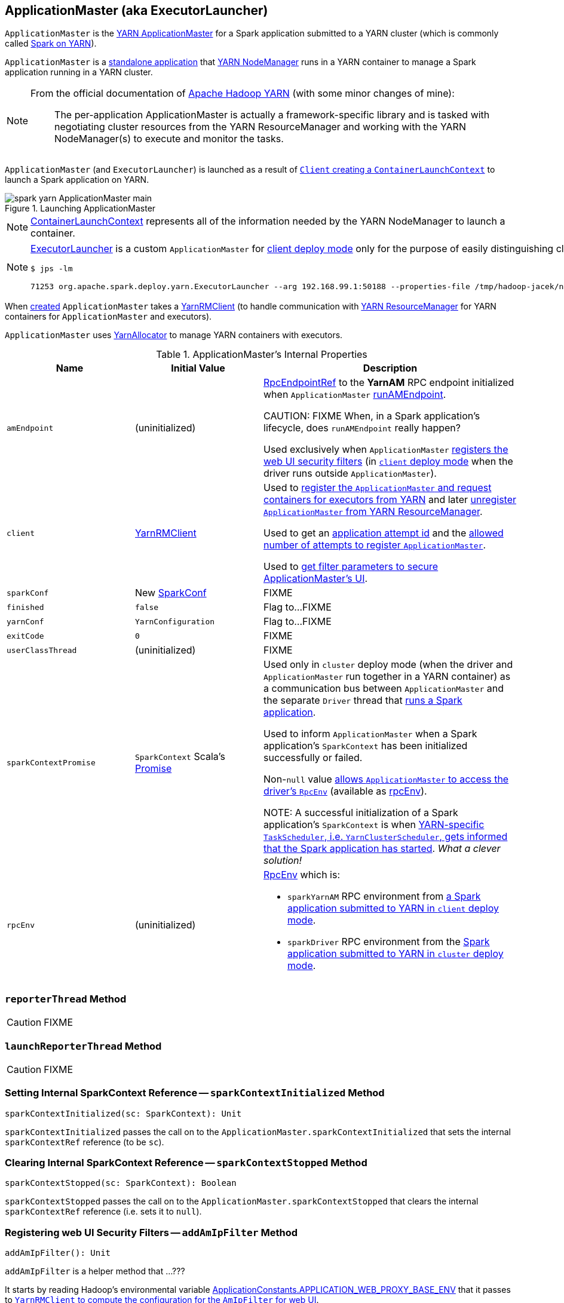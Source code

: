 == [[ApplicationMaster]] ApplicationMaster (aka ExecutorLauncher)

`ApplicationMaster` is the link:spark-yarn-introduction.adoc#ApplicationMaster[YARN ApplicationMaster] for a Spark application submitted to a YARN cluster (which is commonly called link:README.adoc[Spark on YARN]).

`ApplicationMaster` is a <<main, standalone application>> that link:spark-yarn-introduction.adoc#NodeManager[YARN NodeManager] runs in a YARN container to manage a Spark application running in a YARN cluster.

[NOTE]
====
From the official documentation of http://hadoop.apache.org/docs/current/hadoop-yarn/hadoop-yarn-site/YARN.html[Apache Hadoop YARN] (with some minor changes of mine):

> The per-application ApplicationMaster is actually a framework-specific library and is tasked with negotiating cluster resources from the YARN ResourceManager and working with the YARN NodeManager(s) to execute and monitor the tasks.
====

`ApplicationMaster` (and `ExecutorLauncher`) is launched as a result of link:spark-yarn-client.adoc#createContainerLaunchContext[`Client` creating a `ContainerLaunchContext`] to launch a Spark application on YARN.

.Launching ApplicationMaster
image::../images/spark-yarn-ApplicationMaster-main.png[align="center"]

NOTE: https://hadoop.apache.org/docs/current/api/org/apache/hadoop/yarn/api/records/ContainerLaunchContext.html[ContainerLaunchContext] represents all of the information needed by the YARN NodeManager to launch a container.

[NOTE]
====
<<ExecutorLauncher, ExecutorLauncher>> is a custom `ApplicationMaster` for link:../spark-deploy-mode.adoc#client[client deploy mode] only for the purpose of easily distinguishing client and cluster deploy modes when using `ps` or `jps`.

[options="wrap"]
----
$ jps -lm

71253 org.apache.spark.deploy.yarn.ExecutorLauncher --arg 192.168.99.1:50188 --properties-file /tmp/hadoop-jacek/nm-local-dir/usercache/jacek/appcache/.../__spark_conf__/__spark_conf__.properties
----
====

When <<creating-instance, created>> `ApplicationMaster` takes a <<client, YarnRMClient>> (to handle communication with link:spark-yarn-introduction.adoc#ResourceManager[YARN ResourceManager] for YARN containers for `ApplicationMaster` and executors).

`ApplicationMaster` uses <<allocator, YarnAllocator>> to manage YARN containers with executors.

[[internal-properties]]
.ApplicationMaster's Internal Properties
[cols="1,1,2",options="header",width="100%"]
|===
| Name
| Initial Value
| Description

| [[amEndpoint]] `amEndpoint`
| (uninitialized)
| link:../spark-RpcEndpointRef.adoc[RpcEndpointRef] to the *YarnAM* RPC endpoint initialized when `ApplicationMaster` <<runAMEndpoint, runAMEndpoint>>.

CAUTION: FIXME When, in a Spark application's lifecycle, does `runAMEndpoint` really happen?

Used exclusively when `ApplicationMaster` <<addAmIpFilter, registers the web UI security filters>> (in <<isClusterMode, `client` deploy mode>> when the driver runs outside `ApplicationMaster`).

| [[client]] `client`
| link:spark-yarn-yarnrmclient.adoc[YarnRMClient]
| Used to <<registerAM, register the `ApplicationMaster` and request containers for executors from YARN>> and later <<unregister, unregister `ApplicationMaster` from YARN ResourceManager>>.

Used to get an <<getAttemptId, application attempt id>> and the link:spark-yarn-yarnrmclient.adoc#getMaxRegAttempts[allowed number of attempts to register `ApplicationMaster`].

Used to <<addAmIpFilter, get filter parameters to secure ApplicationMaster's UI>>.

| [[sparkConf]] `sparkConf`
| New link:../spark-configuration.adoc[SparkConf]
| FIXME

| [[finished]] `finished`
| `false`
| Flag to...FIXME

| [[yarnConf]] `yarnConf`
| `YarnConfiguration`
| Flag to...FIXME

| [[exitCode]] `exitCode`
| `0`
| FIXME

| [[userClassThread]] `userClassThread`
| (uninitialized)
| FIXME

| [[sparkContextPromise]] `sparkContextPromise`
| `SparkContext` Scala's link:++http://www.scala-lang.org/api/current/scala/concurrent/Promise$.html++[Promise]
| Used only in `cluster` deploy mode (when the driver and `ApplicationMaster` run together in a YARN container) as a communication bus between `ApplicationMaster` and the separate `Driver` thread that <<startUserApplication, runs a Spark application>>.

Used to inform `ApplicationMaster` when a Spark application's `SparkContext` has been initialized successfully or failed.

Non-``null`` value <<runDriver, allows `ApplicationMaster` to access the driver's `RpcEnv`>> (available as <<rpcEnv, rpcEnv>>).

NOTE: A successful initialization of a Spark application's `SparkContext` is when link:spark-yarn-yarnclusterscheduler.adoc#postStartHook[YARN-specific `TaskScheduler`, i.e. `YarnClusterScheduler`, gets informed that the Spark application has started]. _What a clever solution!_

| [[rpcEnv]] `rpcEnv`
| (uninitialized)
a| link:spark-rpc.adoc[RpcEnv] which is:

* `sparkYarnAM` RPC environment from <<runExecutorLauncher-sparkYarnAM, a Spark application submitted to YARN in `client` deploy mode>>.

* `sparkDriver` RPC environment from the <<runDriver-rpcEnv, Spark application submitted to YARN in `cluster` deploy mode>>.

|===

=== [[reporterThread]] `reporterThread` Method

CAUTION: FIXME

=== [[launchReporterThread]] `launchReporterThread` Method

CAUTION: FIXME

=== [[sparkContextInitialized]] Setting Internal SparkContext Reference -- `sparkContextInitialized` Method

[source, scala]
----
sparkContextInitialized(sc: SparkContext): Unit
----

`sparkContextInitialized` passes the call on to the `ApplicationMaster.sparkContextInitialized` that sets the internal `sparkContextRef` reference (to be `sc`).

=== [[sparkContextStopped]] Clearing Internal SparkContext Reference -- `sparkContextStopped` Method

[source, scala]
----
sparkContextStopped(sc: SparkContext): Boolean
----

`sparkContextStopped` passes the call on to the `ApplicationMaster.sparkContextStopped` that clears the internal `sparkContextRef` reference (i.e. sets it to `null`).

=== [[addAmIpFilter]] Registering web UI Security Filters -- `addAmIpFilter` Method

[source, scala]
----
addAmIpFilter(): Unit
----

`addAmIpFilter` is a helper method that ...???

It starts by reading Hadoop's environmental variable https://hadoop.apache.org/docs/current/api/org/apache/hadoop/yarn/api/ApplicationConstants.html#APPLICATION_WEB_PROXY_BASE_ENV[ApplicationConstants.APPLICATION_WEB_PROXY_BASE_ENV] that it passes to link:spark-yarn-yarnrmclient.adoc#getAmIpFilterParams[`YarnRMClient` to compute the configuration for the `AmIpFilter` for web UI].

In cluster deploy mode (when `ApplicationMaster` runs with web UI), it sets `spark.ui.filters` system property as `org.apache.hadoop.yarn.server.webproxy.amfilter.AmIpFilter`. It also sets system properties from the key-value configuration of `AmIpFilter` (computed earlier) as `spark.org.apache.hadoop.yarn.server.webproxy.amfilter.AmIpFilter.param.[key]` being `[value]`.

In client deploy mode (when `ApplicationMaster` runs on another JVM or even host than web UI), it simply sends a `AddWebUIFilter` to `ApplicationMaster` (namely to link:spark-yarn-AMEndpoint.adoc[AMEndpoint RPC Endpoint]).

=== [[finish]] `finish` Method

CAUTION: FIXME

=== [[allocator]] allocator Internal Reference to YarnAllocator

`allocator` is the internal reference to link:spark-yarn-YarnAllocator.adoc[YarnAllocator] that `ApplicationMaster` uses to request new or release outstanding containers for executors.

`allocator` is link:spark-yarn-yarnrmclient.adoc#register[created] when <<registerAM, `ApplicationMaster` is registered>> (using the internal <<client, YarnRMClient reference>>).

=== [[main]] Launching ApplicationMaster Standalone Application -- `main` Method

`ApplicationMaster` is started as a standalone application inside a YARN container on a node.

NOTE: `ApplicationMaster` standalone application is launched as a result of link:spark-yarn-client.adoc#createContainerLaunchContext[sending a `ContainerLaunchContext` request] to launch `ApplicationMaster` for a Spark application to YARN ResourceManager.

.Submitting ApplicationMaster to YARN NodeManager
image::../images/spark-yarn-ApplicationMaster-client-submitApplication.png[align="center"]

When executed, `main` first parses <<command-line-parameters, command-line parameters>> and then uses link:../spark-SparkHadoopUtil.adoc#runAsSparkUser[SparkHadoopUtil.runAsSparkUser] to run the main code with a Hadoop `UserGroupInformation` as a thread local variable (distributed to child threads) for authenticating HDFS and YARN calls.

[TIP]
====
Enable `DEBUG` logging level for `org.apache.spark.deploy.SparkHadoopUtil` logger to see what happens inside.

Add the following line to `conf/log4j.properties`:

```
log4j.logger.org.apache.spark.deploy.SparkHadoopUtil=DEBUG
```

Refer to link:../spark-logging.adoc[Logging].
====

You should see the following message in the logs:

```
DEBUG running as user: [user]
```

link:../spark-SparkHadoopUtil.adoc#runAsSparkUser[SparkHadoopUtil.runAsSparkUser] function executes a block that <<creating-instance, creates a `ApplicationMaster`>> (passing the <<ApplicationMasterArguments, ApplicationMasterArguments>> instance and a new link:spark-yarn-yarnrmclient.adoc[YarnRMClient]) and then <<run, runs>> it.

=== [[run]] Running ApplicationMaster -- `run` Method

[source, scala]
----
run(): Int
----

`run` reads the <<getAttemptId, application attempt id>>.

(only <<isClusterMode, in `cluster` deploy mode>>) `run` sets <<cluster-mode-settings, `cluster` deploy mode-specific settings>> and sets the application attempt id (from YARN).

`run` sets a `CallerContext` for `APPMASTER`.

CAUTION: FIXME Why is `CallerContext` required? It's only executed when `hadoop.caller.context.enabled` is enabled and `org.apache.hadoop.ipc.CallerContext` class is on CLASSPATH.

You should see the following INFO message in the logs:

```
INFO ApplicationAttemptId: [appAttemptId]
```

`run` creates a Hadoop https://hadoop.apache.org/docs/current/api/org/apache/hadoop/fs/FileSystem.html[FileSystem] (using the internal <<yarnConf, YarnConfiguration>>).

`run` registers the <<shutdown-hook, cleanup shutdown hook>>.

`run` creates a link:../spark-security.adoc#SecurityManager[SecurityManager].

(only when link:spark-yarn-settings.adoc#spark.yarn.credentials.file[spark.yarn.credentials.file] is defined) `run` link:spark-yarn-ConfigurableCredentialManager.adoc#creating-instance[creates a `ConfigurableCredentialManager`] to link:spark-yarn-ConfigurableCredentialManager.adoc#credentialRenewer[get a `AMCredentialRenewer`] and schedules login from keytab.

CAUTION: FIXME Security stuff begs for more details.

In the end, `run` registers `ApplicationMaster` (with YARN ResourceManager) for the Spark application -- either calling <<runDriver, runDriver>> (in <<isClusterMode, `cluster` deploy mode>>) or <<runExecutorLauncher, runExecutorLauncher>> (for `client` deploy mode).

`run` exits with <<exitCode, `0` exit code>>.

In case of an exception, you should see the following ERROR message in the logs and `run` <<finish, finishes>> with `FAILED` final application status.

```
ERROR Uncaught exception: [exception]
```

NOTE: `run` is used exclusively when `ApplicationMaster` is <<main, launched as a standalone application>> (inside a YARN container on a YARN cluster).

=== [[runExecutorLauncher]] Creating sparkYarnAM RPC Environment and Registering ApplicationMaster with YARN ResourceManager (Client Deploy Mode) -- `runExecutorLauncher` Internal Method

[source, scala]
----
runExecutorLauncher(securityMgr: SecurityManager): Unit
----

[[runExecutorLauncher-sparkYarnAM]]
`runExecutorLauncher` link:../spark-rpc.adoc#create[creates `sparkYarnAM` RPC environment] (on link:spark-yarn-settings.adoc#spark.yarn.am.port[spark.yarn.am.port] port, the internal <<sparkConf, SparkConf>> and `clientMode` enabled).

[TIP]
====
Read the note in link:../spark-rpc.adoc#create[Creating RpcEnv] to learn the meaning of `clientMode` input argument.

`clientMode` is enabled for so-called a client-mode `ApplicationMaster` which is when a Spark application is submitted to YARN in link:../spark-deploy-mode.adoc#client[`client` deploy mode].
====

`runExecutorLauncher` then <<waitForSparkDriver, waits until the driver accepts connections and creates `RpcEndpointRef` to communicate>>.

`runExecutorLauncher` <<addAmIpFilter, registers web UI security filters>>.

CAUTION: FIXME Why is this needed? `addAmIpFilter`

In the end, `runExecutorLauncher` <<registerAM, registers `ApplicationMaster` with YARN ResourceManager and requests resources>> and then pauses until <<reporterThread, reporterThread>> finishes.

NOTE: `runExecutorLauncher` is used exclusively when <<run, `ApplicationMaster` is started>> in <<isClusterMode, `client` deploy mode>>.

=== [[runDriver]] Running Spark Application's Driver and Registering ApplicationMaster with YARN ResourceManager (Cluster Deploy Mode) -- `runDriver` Internal Method

[source, scala]
----
runDriver(securityMgr: SecurityManager): Unit
----

`runDriver` starts a Spark application on a <<userClassThread, separate thread>>, registers `YarnAM` endpoint in the application's `RpcEnv` followed by registering `ApplicationMaster` with YARN ResourceManager. In the end, `runDriver` waits for the Spark application to finish.

Internally, `runDriver` <<addAmIpFilter, registers web UI security filters>> and <<startUserApplication, starts a Spark application>> (on a <<userClassThread, separate Thread>>).

You should see the following INFO message in the logs:

```
INFO Waiting for spark context initialization...
```

[[runDriver-rpcEnv]]
`runDriver` waits link:spark-yarn-settings.adoc#spark.yarn.am.waitTime[spark.yarn.am.waitTime] time till the Spark application's link:../spark-sparkcontext.adoc[SparkContext] is available and accesses the link:../spark-rpc.adoc[current `RpcEnv`] (and saves it as the internal <<rpcEnv, rpcEnv>>).

NOTE: `runDriver` uses link:../spark-sparkenv.adoc#rpcEnv[`SparkEnv` to access the current `RpcEnv`] that the link:../spark-sparkcontext.adoc#env[Spark application's `SparkContext` manages].

`runDriver` <<runAMEndpoint, creates `RpcEndpointRef` to the driver's `YarnScheduler` endpoint and registers `YarnAM` endpoint>> (using link:../spark-driver.adoc#spark_driver_host[spark.driver.host] and link:../spark-driver.adoc#spark_driver_port[spark.driver.port] properties for the driver's host and port and `isClusterMode` enabled).

`runDriver` <<registerAM, registers `ApplicationMaster` with YARN ResourceManager and requests cluster resources>> (using the Spark application's <<rpcEnv, RpcEnv>>, the driver's RPC endpoint reference, `webUrl` if web UI is enabled and the input `securityMgr`).

`runDriver` pauses until the Spark application finishes.

NOTE: `runDriver` uses Java's link:https://docs.oracle.com/javase/8/docs/api/java/lang/Thread.html#join--[Thread.join] on the internal <<userClassThread, Thread>> reference to the Spark application running on it.

If the Spark application has not started in link:spark-yarn-settings.adoc#spark.yarn.am.waitTime[spark.yarn.am.waitTime] time, `runDriver` reports a `IllegalStateException`:

```
SparkContext is null but app is still running!
```

If `TimeoutException` is reported while waiting for the Spark application to start, you should see the following ERROR message in the logs and `runDriver` <<finish, finishes>> with `FAILED` final application status and the error code `13`.

```
ERROR SparkContext did not initialize after waiting for [spark.yarn.am.waitTime] ms. Please check earlier log output for errors. Failing the application.
```

NOTE: `runDriver` is used exclusively when <<run, `ApplicationMaster` is started>> in <<isClusterMode, `cluster` deploy mode>>.

=== [[startUserApplication]] Starting Spark Application (in Separate Driver Thread) -- `startUserApplication` Method

[source, scala]
----
startUserApplication(): Thread
----

`startUserApplication` starts a Spark application as a separate `Driver` thread.

Internally, when `startUserApplication` is executed, you should see the following INFO message in the logs:

```
INFO Starting the user application in a separate Thread
```

`startUserApplication` takes the link:spark-yarn-client.adoc#getUserClasspath[user-specified jars] and maps them to use the `file:` protocol.

`startUserApplication` then creates a class loader to load the main class of the Spark application given the link:spark-yarn-client.adoc#isUserClassPathFirst[precedence of the Spark system jars and the user-specified jars].

`startUserApplication` works on custom configurations for Python and R applications (which I don't bother including here).

`startUserApplication` loads the main class (using the custom class loader created above with the user-specified jars) and creates a reference to the `main` method.

NOTE: The main class is specified as `userClass` in <<ApplicationMasterArguments, ApplicationMasterArguments>> when <<creating-instance, `ApplicationMaster` was created>>.

`startUserApplication` starts a Java https://docs.oracle.com/javase/8/docs/api/java/lang/Thread.html[Thread] (with the name *Driver*) that invokes the `main` method (with the application arguments from `userArgs` from <<ApplicationMasterArguments, ApplicationMasterArguments>>). The `Driver` thread uses the internal <<sparkContextPromise, sparkContextPromise>> to <<runDriver, notify `ApplicationMaster`>> about the execution status of the `main` method (success or failure).

When the main method (of the Spark application) finishes successfully, the `Driver` thread will <<finish, finish>> with `SUCCEEDED` final application status and code status `0` and you should see the following DEBUG message in the logs:

```
DEBUG Done running users class
```

Any exceptions in the `Driver` thread are reported with corresponding ERROR message in the logs, `FAILED` final application status, appropriate code status.

```
// SparkUserAppException
ERROR User application exited with status [exitCode]

// non-SparkUserAppException
ERROR User class threw exception: [cause]
```

NOTE: A Spark application's exit codes are passed directly to <<finish, finish `ApplicationMaster`>> and recorded as <<exitCode, exitCode>> for future reference.

NOTE: `startUserApplication` is used exclusively when `ApplicationMaster` <<runDriver, runs a Spark application's driver and registers itself with YARN ResourceManager>> for `cluster` deploy mode.

=== [[registerAM]] Registering ApplicationMaster with YARN ResourceManager and Requesting Cluster Resources -- `registerAM` Internal Method

[source, scala]
----
registerAM(
  _sparkConf: SparkConf,
  _rpcEnv: RpcEnv,
  driverRef: RpcEndpointRef,
  uiAddress: String,
  securityMgr: SecurityManager): Unit
----

.Registering ApplicationMaster with YARN ResourceManager
image::../images/spark-yarn-ApplicationMaster-registerAM.png[align="center"]

Internally, `registerAM` first takes the application and attempt ids, and creates the URL of link:../spark-history-server.adoc[Spark History Server] for the Spark application, i.e. `[address]/history/[appId]/[attemptId]`, by link:../spark-SparkHadoopUtil.adoc#substituteHadoopVariables[substituting Hadoop variables] (using the internal <<yarnConf, YarnConfiguration>>) in the optional link:spark-yarn-settings.adoc#spark.yarn.historyServer.address[spark.yarn.historyServer.address] setting.

`registerAM` then creates a link:../spark-rpc.adoc#RpcEndpointAddress[RpcEndpointAddress] for the driver's link:../spark-scheduler-backends-CoarseGrainedSchedulerBackend.adoc#CoarseGrainedScheduler[CoarseGrainedScheduler RPC endpoint] available at link:../spark-driver.adoc#spark.driver.host[spark.driver.host] and link:../spark-driver.adoc#spark.driver.port[spark.driver.port].

`registerAM` link:spark-yarn-ExecutorRunnable.adoc#launchContextDebugInfo[logs the YARN launch context for executors] (with link:../spark-executor.adoc#spark.executor.memory[spark.executor.memory], link:../spark-executor.adoc#spark.executor.cores[spark.executor.cores] and dummy `<executorId>` and `<hostname>`)

`registerAM` requests link:spark-yarn-yarnrmclient.adoc#register[`YarnRMClient` to register `ApplicationMaster`] (with YARN ResourceManager) and the internal <<allocator, YarnAllocator>> to link:spark-yarn-YarnAllocator.adoc#allocateResources[allocate required cluster resources] (given hints about where to allocate containers to be as close to the data as possible).

NOTE: `registerAM` uses `YarnRMClient` that was given when <<creating-instance, `ApplicationManager` was created>>.

In the end, `registerAM` <<launchReporterThread, launches reporter thread>>.

NOTE: `registerAM` is used when `ApplicationMaster` runs a Spark application in <<runDriver, `cluster` deploy mode>> and <<runExecutorLauncher, `client` deploy mode>>.

=== [[command-line-parameters]][[ApplicationMasterArguments]] Command-Line Parameters -- `ApplicationMasterArguments` class

`ApplicationMaster` uses `ApplicationMasterArguments` class to handle command-line parameters.

`ApplicationMasterArguments` is created right after <<main, main>> method has been executed for `args` command-line parameters.

It accepts the following command-line parameters:

* `--jar JAR_PATH` -- the path to the Spark application's JAR file
* `--class CLASS_NAME` -- the name of the Spark application's main class
* `--arg ARG` -- an argument to be passed to the Spark application's main class. There can be multiple `--arg` arguments that are passed in order.
* `--properties-file FILE` -- the path to a custom Spark properties file.
* `--primary-py-file FILE` -- the main Python file to run.
* `--primary-r-file FILE` -- the main R file to run.

When an unsupported parameter is found the following message is printed out to standard error output and `ApplicationMaster` exits with the exit code `1`.

```
Unknown/unsupported param [unknownParam]

Usage: org.apache.spark.deploy.yarn.ApplicationMaster [options]
Options:
  --jar JAR_PATH       Path to your application's JAR file
  --class CLASS_NAME   Name of your application's main class
  --primary-py-file    A main Python file
  --primary-r-file     A main R file
  --arg ARG            Argument to be passed to your application's main class.
                       Multiple invocations are possible, each will be passed in order.
  --properties-file FILE Path to a custom Spark properties file.
```

=== [[creating-instance]] Creating ApplicationMaster Instance

.ApplicationMaster's Dependencies
image::../images/spark-yarn-ApplicationMaster.png[align="center"]

When creating an instance of `ApplicationMaster` it requires <<ApplicationMasterArguments, ApplicationMasterArguments>> and link:spark-yarn-yarnrmclient.adoc[YarnRMClient].

It instantiates link:spark-configuration.adoc[SparkConf] and Hadoop's `YarnConfiguration` (using link:../spark-SparkHadoopUtil.adoc#newConfiguration[SparkHadoopUtil.newConfiguration]).

It assumes link:spark-deploy-mode.adoc#cluster[cluster deploy mode] when <<command-line-parameters, `--class` was specified>>.

It computes the internal `maxNumExecutorFailures` using the optional link:spark-yarn-settings.adoc#spark.yarn.max.executor.failures[spark.yarn.max.executor.failures] if set. Otherwise, it is twice link:spark-executor.adoc#spark_executor_instances[spark.executor.instances] or link:spark-dynamic-allocation.adoc#spark_dynamicAllocation_maxExecutors[spark.dynamicAllocation.maxExecutors] (with dynamic allocation enabled) with the minimum of `3`.

It reads `yarn.am.liveness-monitor.expiry-interval-ms` (default: `120000`) from YARN to set the heartbeat interval. It is set to the minimum of the half of the YARN setting or link:spark-yarn-settings.adoc#spark.yarn.scheduler.heartbeat.interval-ms[spark.yarn.scheduler.heartbeat.interval-ms] with the minimum of `0`.

`initialAllocationInterval` is set to the minimum of the heartbeat interval or link:spark-yarn-settings.adoc#spark.yarn.scheduler.initial-allocation.interval[spark.yarn.scheduler.initial-allocation.interval].

It then <<localResources, loads the localized files>> (as set by the client).

CAUTION: FIXME Who's the client?

=== [[localResources]] `localResources` Property

When <<creating-instance, `ApplicationMaster` is instantiated>>, it computes internal `localResources` collection of YARN's https://hadoop.apache.org/docs/current/api/org/apache/hadoop/yarn/api/records/LocalResource.html[LocalResource] by name based on the internal `spark.yarn.cache.*` configuration settings.

[source, scala]
----
localResources: Map[String, LocalResource]
----

You should see the following INFO message in the logs:

```
INFO ApplicationMaster: Preparing Local resources
```

It starts by reading the internal Spark configuration settings (that were earlier set when link:spark-yarn-client.adoc#prepareLocalResources[`Client` prepared local resources to distribute]):

* link:spark-yarn-settings.adoc#spark.yarn.cache.filenames[spark.yarn.cache.filenames]
* link:spark-yarn-settings.adoc#spark.yarn.cache.sizes[spark.yarn.cache.sizes]
* link:spark-yarn-settings.adoc#spark.yarn.cache.timestamps[spark.yarn.cache.timestamps]
* link:spark-yarn-settings.adoc#spark.yarn.cache.visibilities[spark.yarn.cache.visibilities]
* link:spark-yarn-settings.adoc#spark.yarn.cache.types[spark.yarn.cache.types]

For each file name in link:spark-yarn-settings.adoc#spark.yarn.cache.filenames[spark.yarn.cache.filenames] it maps link:spark-yarn-settings.adoc#spark.yarn.cache.types[spark.yarn.cache.types] to an appropriate YARN's https://hadoop.apache.org/docs/current/api/org/apache/hadoop/yarn/api/records/LocalResourceType.html[LocalResourceType] and creates a new YARN https://hadoop.apache.org/docs/current/api/org/apache/hadoop/yarn/api/records/LocalResource.html[LocalResource].

NOTE: https://hadoop.apache.org/docs/current/api/org/apache/hadoop/yarn/api/records/LocalResource.html[LocalResource] represents a local resource required to run a container.

If link:spark-yarn-settings.adoc#spark.yarn.cache.confArchive[spark.yarn.cache.confArchive] is set, it is added to `localResources` as https://hadoop.apache.org/docs/current/api/org/apache/hadoop/yarn/api/records/LocalResourceType.html#ARCHIVE[ARCHIVE] resource type and https://hadoop.apache.org/docs/current/api/org/apache/hadoop/yarn/api/records/LocalResourceVisibility.html#PRIVATE[PRIVATE] visibility.

NOTE: link:spark-yarn-settings.adoc#spark.yarn.cache.confArchive[spark.yarn.cache.confArchive] is set when link:spark-yarn-client.adoc#prepareLocalResources[`Client` prepares local resources].

NOTE: `ARCHIVE` is an archive file that is automatically unarchived by the NodeManager.

NOTE: `PRIVATE` visibility means to share a resource among all applications of the same user on the node.

Ultimately, it removes the cache-related settings from the link:spark-configuration.adoc[Spark configuration] and system properties.

You should see the following INFO message in the logs:

```
INFO ApplicationMaster: Prepared Local resources [resources]
```

=== [[cluster-mode-settings]] Cluster Mode Settings

When in <<isClusterMode, `cluster` deploy mode>>, `ApplicationMaster` sets the following system properties (in <<run, run>>):

* link:../spark-webui.adoc#spark.ui.port[spark.ui.port] to `0`
* link:../spark-configuration.adoc#spark.master[spark.master] as `yarn`
* link:../spark-deploy-mode.adoc#spark.submit.deployMode[spark.submit.deployMode] as `cluster`
* link:spark-yarn-settings.adoc#spark.yarn.app.id[spark.yarn.app.id] as YARN-specific application id

CAUTION: FIXME Why are the system properties required? Who's expecting them?

=== [[cluster-mode]][[isClusterMode]] `isClusterMode` Internal Flag

CAUTION: FIXME link:spark-yarn-client.adoc#isClusterMode[Since `org.apache.spark.deploy.yarn.ExecutorLauncher` is used for client deploy mode], the `isClusterMode` flag could be set there (not depending on `--class` which is correct yet not very obvious).

`isClusterMode` is an internal flag that is enabled (i.e. `true`) for link:../spark-deploy-mode.adoc#cluster[cluster mode].

Specifically, it says whether the main class of the Spark application (through <<command-line-parameters, `--class` command-line argument>>) was specified or not. That is how the developers decided to inform `ApplicationMaster` about being run in link:../spark-deploy-mode.adoc#cluster[cluster mode] when link:spark-yarn-client.adoc#createContainerLaunchContext[`Client` creates YARN's `ContainerLaunchContext`] (to launch the `ApplicationMaster` for a Spark application).

`isClusterMode` is used to set <<cluster-mode-settings, additional system properties>> in <<run, run>> and <<runDriver, runDriver>> (the flag is enabled) or <<runExecutorLauncher, runExecutorLauncher>> (when disabled).

Besides, `isClusterMode` controls the <<getDefaultFinalStatus, default final status of a Spark application>> being `FinalApplicationStatus.FAILED` (when the flag is enabled) or `FinalApplicationStatus.UNDEFINED`.

`isClusterMode` also controls whether to set system properties in <<addAmIpFilter, addAmIpFilter>> (when the flag is enabled) or <<addAmIpFilter, send a `AddWebUIFilter` instead>>.

=== [[unregister]] Unregistering ApplicationMaster from YARN ResourceManager -- `unregister` Method

`unregister` unregisters the `ApplicationMaster` for the Spark application from the link:spark-yarn-introduction.adoc#ResourceManager[YARN ResourceManager].

[source, scala]
----
unregister(status: FinalApplicationStatus, diagnostics: String = null): Unit
----

NOTE: It is called from the <<shutdown-hook, cleanup shutdown hook>> (that was registered in `ApplicationMaster` when it <<run, started running>>) and only when the application's final result is successful or it was the last attempt to run the application.

It first checks that the `ApplicationMaster` has not already been unregistered (using the internal `unregistered` flag). If so, you should see the following INFO message in the logs:

```
INFO ApplicationMaster: Unregistering ApplicationMaster with [status]
```

There can also be an optional diagnostic message in the logs:

```
(diag message: [msg])
```

The internal `unregistered` flag is set to be enabled, i.e. `true`.

It then requests link:spark-yarn-yarnrmclient.adoc#unregister[`YarnRMClient` to unregister].

=== [[shutdown-hook]] Cleanup Shutdown Hook

When <<run, `ApplicationMaster` starts running>>, it registers a shutdown hook that <<unregister, unregisters the Spark application from the YARN ResourceManager>> and <<cleanupStagingDir, cleans up the staging directory>>.

Internally, it checks the internal `finished` flag, and if it is disabled, it <<finish, marks the Spark application as failed with `EXIT_EARLY`>>.

If the internal `unregistered` flag is disabled, it <<unregister, unregisters the Spark application>> and <<cleanupStagingDir, cleans up the staging directory>> afterwards only when the final status of the ApplicationMaster's registration is `FinalApplicationStatus.SUCCEEDED` or the link:README.adoc#multiple-application-attempts[number of application attempts is more than allowed].

The shutdown hook runs after the SparkContext is shut down, i.e. the shutdown priority is one less than SparkContext's.

The shutdown hook is registered using Spark's own `ShutdownHookManager.addShutdownHook`.

=== [[ExecutorLauncher]] ExecutorLauncher

`ExecutorLauncher` comes with no extra functionality when compared to `ApplicationMaster`. It serves as a helper class to run `ApplicationMaster` under another class name in link:spark-deploy-mode.adoc#client[client deploy mode].

With the two different class names (pointing at the same class `ApplicationMaster`) you should be more successful to distinguish between `ExecutorLauncher` (which is really a `ApplicationMaster`) in link:spark-deploy-mode.adoc#client[client deploy mode] and the `ApplicationMaster` in link:spark-deploy-mode.adoc#cluster[cluster deploy mode] using tools like `ps` or `jps`.

NOTE: Consider `ExecutorLauncher` a `ApplicationMaster` for client deploy mode.

=== [[getAttemptId]] Obtain Application Attempt Id -- `getAttemptId` Method

[source, scala]
----
getAttemptId(): ApplicationAttemptId
----

`getAttemptId` returns YARN's `ApplicationAttemptId` (of the Spark application to which the container was assigned).

Internally, it queries YARN by means of link:spark-yarn-yarnrmclient.adoc#getAttemptId[YarnRMClient].

=== [[waitForSparkDriver]] Waiting Until Driver is Network-Accessible and Creating RpcEndpointRef to Communicate -- `waitForSparkDriver` Internal Method

[source, scala]
----
waitForSparkDriver(): RpcEndpointRef
----

`waitForSparkDriver` waits until the driver is network-accessible, i.e. accepts connections on a given host and port, and returns a `RpcEndpointRef` to the driver.

When executed, you should see the following INFO message in the logs:

```
INFO yarn.ApplicationMaster: Waiting for Spark driver to be reachable.
```

`waitForSparkDriver` takes the driver's host and port (using <<ApplicationMasterArguments, ApplicationMasterArguments>> passed in when <<creating-instance, `ApplicationMaster` was created>>).

CAUTION: FIXME `waitForSparkDriver` expects the driver's host and port as the 0-th element in `ApplicationMasterArguments.userArgs`. Why?

`waitForSparkDriver` tries to connect to the driver's host and port until the driver accepts the connection but no longer than link:spark-yarn-settings.adoc#spark.yarn.am.waitTime[spark.yarn.am.waitTime] setting or <<finished, finished>> internal flag is enabled.

You should see the following INFO message in the logs:

```
INFO yarn.ApplicationMaster: Driver now available: [driverHost]:[driverPort]
```

While `waitForSparkDriver` tries to connect (while the socket is down), you can see the following ERROR message and `waitForSparkDriver` pauses for 100 ms and tries to connect again (until the `waitTime` elapses).

```
ERROR Failed to connect to driver at [driverHost]:[driverPort], retrying ...
```

Once `waitForSparkDriver` could connect to the driver, `waitForSparkDriver` sets link:../spark-driver.adoc#spark.driver.host[spark.driver.host] and link:../spark-driver.adoc#spark.driver.port[spark.driver.port] properties to `driverHost` and `driverPort`, respectively (using the internal <<sparkConf, SparkConf>>).

In the end, `waitForSparkDriver` <<runAMEndpoint, runAMEndpoint>>.

If `waitForSparkDriver` did not manage to connect (before `waitTime` elapses or <<finished, finished>> internal flag was enabled), `waitForSparkDriver` reports a `SparkException`:

```
Failed to connect to driver!
```

NOTE: `waitForSparkDriver` is used exclusively when client-mode `ApplicationMaster` <<runExecutorLauncher, creates the `sparkYarnAM` RPC environment and registers itself with YARN ResourceManager>>.

=== [[runAMEndpoint]] Creating RpcEndpointRef to Driver's YarnScheduler Endpoint and Registering YarnAM Endpoint -- `runAMEndpoint` Internal Method

[source, scala]
----
runAMEndpoint(host: String, port: String, isClusterMode: Boolean): RpcEndpointRef
----

`runAMEndpoint` sets up a link:../spark-RpcEndpointRef.adoc[RpcEndpointRef] to the driver's `YarnScheduler` endpoint and registers *YarnAM* endpoint.

NOTE: `sparkDriver` RPC environment when the driver lives in YARN cluster (in `cluster` deploy mode)

.Registering YarnAM Endpoint
image::../images/spark-yarn-ApplicationMaster-runAMEndpoint.png[align="center"]

Internally, `runAMEndpoint` link:../spark-rpc.adoc#setupEndpointRefByURI[gets a `RpcEndpointRef`] to the driver's `YarnScheduler` endpoint (available on the `host` and `port`).

NOTE: `YarnScheduler` RPC endpoint is registered when the link:spark-yarn-yarnschedulerbackend.adoc#creating-instance[Spark coarse-grained scheduler backends for YARN are created].

`runAMEndpoint` then link:../spark-rpc.adoc#setupEndpoint[registers the RPC endpoint] as *YarnAM* (and link:spark-yarn-AMEndpoint.adoc[AMEndpoint] implementation with ``ApplicationMaster``'s <<rpcEnv, RpcEnv>>, `YarnScheduler` endpoint reference, and `isClusterMode` flag).

NOTE: `runAMEndpoint` is used when `ApplicationMaster` <<waitForSparkDriver, waits for the driver>> (in client deploy mode) and <<runDriver, runs the driver>> (in cluster deploy mode).

